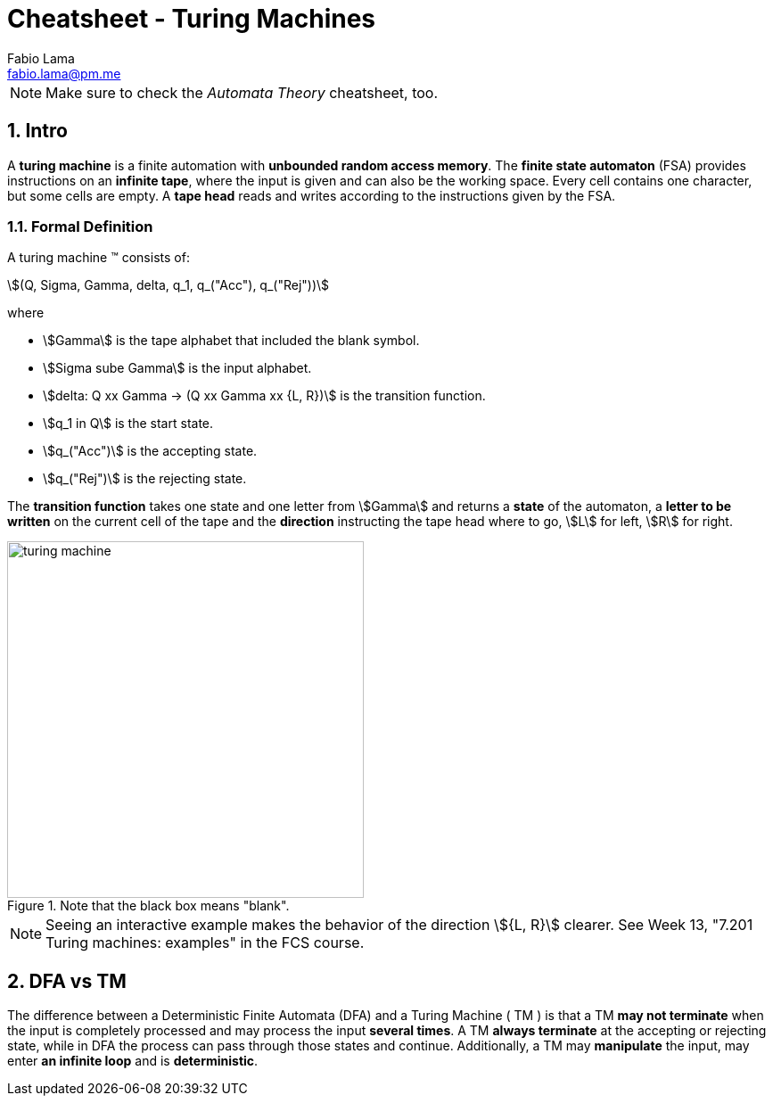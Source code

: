 = Cheatsheet - Turing Machines
Fabio Lama <fabio.lama@pm.me>
:description: Module: CM1025 Fundamentals to Computer Science, started 25. October 2022
:doctype: article
:sectnums: 4
:stem:

NOTE: Make sure to check the _Automata Theory_ cheatsheet, too.

== Intro

A **turing machine** is a finite automation with **unbounded random access
memory**. The **finite state automaton** (FSA) provides instructions on an
**infinite tape**, where the input is given and can also be the working space.
Every cell contains one character, but some cells are empty. A **tape head** reads
and writes according to the instructions given by the FSA.

=== Formal Definition

A turing machine (TM) consists of:

[stem]
++++
(Q, Sigma, Gamma, delta, q_1, q_("Acc"), q_("Rej"))
++++

where

* stem:[Gamma] is the tape alphabet that included the blank symbol.
* stem:[Sigma sube Gamma] is the input alphabet.
* stem:[delta: Q xx Gamma -> (Q xx Gamma xx {L, R})] is the transition function.
* stem:[q_1 in Q] is the start state.
* stem:[q_("Acc")] is the accepting state.
* stem:[q_("Rej")] is the rejecting state.

The **transition function** takes one state and one letter from stem:[Gamma] and
returns a **state** of the automaton, a **letter to be written** on the current
cell of the tape and the **direction** instructing the tape head where to go,
stem:[L] for left, stem:[R] for right.

.Note that the black box means "blank".
image::assets/turing_machine.png[width=400, align="center"]

NOTE: Seeing an interactive example makes the behavior of the direction
stem:[{L, R}] clearer. See Week 13, "7.201 Turing machines: examples" in the FCS
course.

== DFA vs TM

The difference between a Deterministic Finite Automata (DFA) and a Turing
Machine ( TM ) is that a TM **may not terminate** when the input is completely
processed and may process the input **several times**. A TM **always terminate**
at the accepting or rejecting state, while in DFA the process can pass through
those states and continue. Additionally, a TM may **manipulate** the input, may
enter **an infinite loop** and is **deterministic**.
